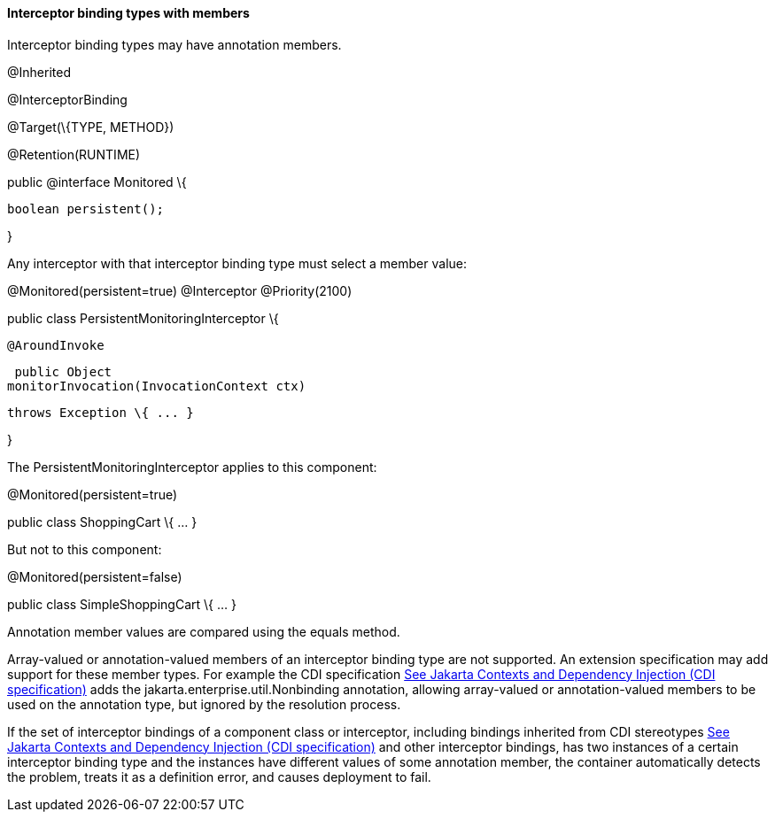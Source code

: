 ////
*******************************************************************
* Copyright (c) 2019 Eclipse Foundation
*
* This specification document is made available under the terms
* of the Eclipse Foundation Specification License v1.0, which is
* available at https://www.eclipse.org/legal/efsl.php.
*******************************************************************
////

[[interceptor_binding_types_with_members]]
==== Interceptor binding types with members

Interceptor binding types may have annotation
members.

@Inherited

@InterceptorBinding

@Target(\{TYPE, METHOD})

@Retention(RUNTIME)

public @interface Monitored \{



 boolean persistent();



}

Any interceptor with that interceptor binding
type must select a member value:

@Monitored(persistent=true) @Interceptor
@Priority(2100)

public class PersistentMonitoringInterceptor
\{



 @AroundInvoke

 public Object
monitorInvocation(InvocationContext ctx)

 throws Exception \{ ... }



}

The PersistentMonitoringInterceptor applies
to this component:

@Monitored(persistent=true)

public class ShoppingCart \{ ... }

But not to this component:

@Monitored(persistent=false)

public class SimpleShoppingCart \{ ... }

Annotation member values are compared using
the equals method.

Array-valued or annotation-valued members of
an interceptor binding type are not supported. An extension
specification may add support for these member types. For example the
CDI specification link:intercept.html#a543[See
Jakarta Contexts and Dependency Injection (CDI specification), version 3.0.
https://jakarta.ee/specifications/cdi/3.0/.] adds the
jakarta.enterprise.util.Nonbinding annotation, allowing array-valued or
annotation-valued members to be used on the annotation type, but ignored
by the resolution process.

If the set of interceptor bindings of a
component class or interceptor, including bindings inherited from CDI
stereotypes link:intercept.html#a543[See
Jakarta Contexts and Dependency Injection (CDI specification), version 3.0.
https://jakarta.ee/specifications/cdi/3.0/.] and other interceptor bindings,
has two instances of a certain interceptor binding type and the
instances have different values of some annotation member, the container
automatically detects the problem, treats it as a definition error, and
causes deployment to fail.


